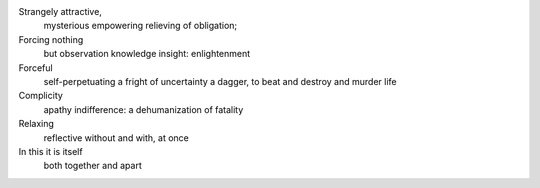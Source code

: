 Strangely attractive,
  mysterious
  empowering
  relieving of obligation;

Forcing nothing
  but observation
  knowledge
  insight: enlightenment

Forceful
  self-perpetuating
  a fright of uncertainty
  a dagger, to beat and destroy and murder life

Complicity
  apathy
  indifference:
  a dehumanization of fatality

Relaxing
  reflective
  without and with, at once

In this it is itself
  both together and apart
